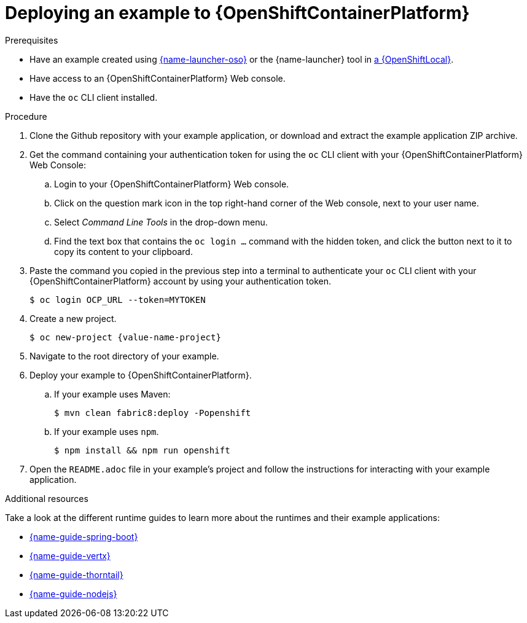 [id='deploying-a-booster-to-openshiftcontainerplatform_{context}']
[id='deploying-an-example-to-openshiftcontainterplatform_{context}']
= Deploying an example to {OpenShiftContainerPlatform}

.Prerequisites

* Have an example created using link:{link-launcher-oso}[{name-launcher-oso}] or the {name-launcher} tool in xref:creating-and-deploying-an-example-application-using-your-openshiftlocal_{context}[a {OpenShiftLocal}].
* Have access to an {OpenShiftContainerPlatform} Web console.
* Have the `oc` CLI client installed.

.Procedure

. Clone the Github repository with your example application, or download and extract the example application ZIP archive.
. Get the command containing your authentication token for using the `oc` CLI client with your {OpenShiftContainerPlatform} Web Console:
.. Login to your {OpenShiftContainerPlatform} Web console.
.. Click on the question mark icon in the top right-hand corner of the Web console, next to your user name.
.. Select _Command Line Tools_ in the drop-down menu.
.. Find the text box that contains the `oc login ...` command with the hidden token, and click the button next to it to copy its content to your clipboard.
. Paste the command you copied in the previous step into a terminal to authenticate your `oc` CLI client with your {OpenShiftContainerPlatform} account by using your authentication token.
+
[source,bash,options="nowrap",subs="attributes+"]
----
$ oc login OCP_URL --token=MYTOKEN
----

. Create a new project.
+
[source,bash,options="nowrap",subs="attributes+"]
----
$ oc new-project {value-name-project}
----

. Navigate to the root directory of your example.

. Deploy your example to {OpenShiftContainerPlatform}.
.. If your example uses Maven: 
+
[source,bash,options="nowrap",subs="attributes+"]
----
$ mvn clean fabric8:deploy -Popenshift
----
.. If your example uses `npm`.
+
[source,bash,options="nowrap",subs="attributes+"]
----
$ npm install && npm run openshift
----

. Open the `README.adoc` file in your example's project and follow the instructions for interacting with your example application.

.Additional resources
Take a look at the different runtime guides to learn more about the runtimes and their example applications:

* link:{link-guide-spring-boot}[{name-guide-spring-boot}]
* link:{link-guide-vertx}[{name-guide-vertx}]
* link:{link-guide-thorntail}[{name-guide-thorntail}]
* link:{link-guide-nodejs}[{name-guide-nodejs}]
